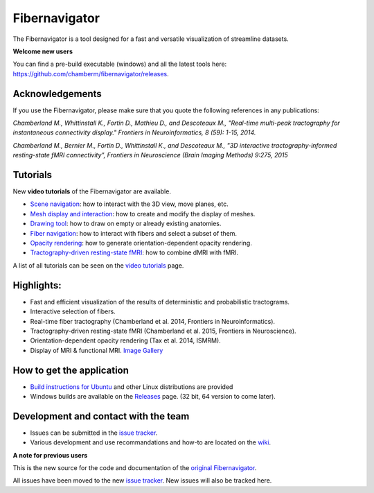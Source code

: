 Fibernavigator
==============

The Fibernavigator is a tool designed for a fast and versatile visualization of streamline datasets.

**Welcome new users**

You can find a pre-build executable (windows) and all the latest tools here: https://github.com/chamberm/fibernavigator/releases.

Acknowledgements
-------------------------------------
If you use the Fibernavigator, please make sure that you quote the following references in any publications:

*Chamberland M., Whittinstall K., Fortin D., Mathieu D., and Descoteaux M., "Real-time multi-peak tractography for instantaneous connectivity display." Frontiers in Neuroinformatics, 8 (59): 1-15, 2014.*

*Chamberland M., Bernier M., Fortin D., Whittinstall K., and Descoteaux M., "3D interactive tractography-informed resting-state fMRI connectivity", Frontiers in Neuroscience (Brain Imaging Methods) 9:275, 2015*

Tutorials
---------

New **video tutorials** of the Fibernavigator are available.

- `Scene navigation`_: how to interact with the 3D view, move planes, etc.
- `Mesh display and interaction`_: how to create and modify the display of meshes.
- `Drawing tool`_: how to draw on empty or already existing anatomies.
- `Fiber navigation`_: how to interact with fibers and select a subset of them.
- `Opacity rendering`_: how to generate orientation-dependent opacity rendering.
- `Tractography-driven resting-state fMRI`_: how to combine dMRI with fMRI.

A list of all tutorials can be seen on the `video tutorials`_ page.

Highlights:
-----------

- Fast and efficient visualization of the results of deterministic and probabilistic tractograms.
- Interactive selection of fibers.
- Real-time fiber tractography (Chamberland et al. 2014, Frontiers in Neuroinformatics).
- Tractography-driven resting-state fMRI (Chamberland et al. 2015, Frontiers in Neuroscience).
- Orientation-dependent opacity rendering (Tax et al. 2014, ISMRM).
- Display of MRI & functional MRI. `Image Gallery`_

How to get the application
--------------------------

- `Build instructions for Ubuntu`_ and other Linux distributions are provided
- Windows builds are available on the Releases_ page. (32 bit, 64 version to come later).

Development and contact with the team
-------------------------------------

- Issues can be submitted in the `issue tracker`_.
- Various development and use recommandations and how-to are located on the wiki_.


**A note for previous users**

This is the new source for the code and documentation of the `original Fibernavigator`_.

All issues have been moved to the new `issue tracker`_. New issues will also be tracked here.

.. _original Fibernavigator: http://code.google.com/p/fibernavigator/
.. _issue tracker: https://github.com/scilus/fibernavigator/issues
.. _video tutorials: https://github.com/scilus/fibernavigator/wiki/Video-tutorials
.. _Build instructions for Ubuntu: https://github.com/chamberm/fibernavigator/wiki/Ubuntu-build-instructions
.. _Releases: https://github.com/chamberm/fibernavigator/releases
.. _wiki: https://github.com/chamberm/fibernavigator/wiki/_pages
.. _Scene navigation: http://www.youtube.com/watch?v=OXuHX8GGaBQ
.. _Mesh display and interaction: http://www.youtube.com/watch?v=VONdX7iTNSI
.. _Drawing tool: http://www.youtube.com/watch?v=4vYkQLrdYaY
.. _Fiber navigation: http://www.youtube.com/watch?v=8c4Smi9gZOA
.. _Tractography-driven resting-state fMRI: https://www.youtube.com/watch?v=eHSyf2AjbHw
.. _Opacity rendering: https://www.youtube.com/watch?v=IzJ537KNpR0
.. _Image Gallery: http://chamberm.github.io/media.html



